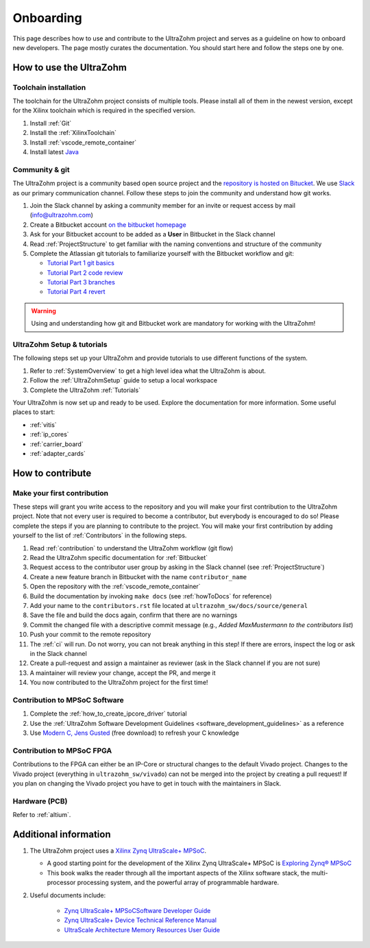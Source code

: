 .. _onboarding:

==========
Onboarding
==========


This page describes how to use and contribute to the UltraZohm project and serves as a guideline on how to onboard new developers.
The page mostly curates the documentation.
You should start here and follow the steps one by one.

How to use the UltraZohm
========================

Toolchain installation
**********************

The toolchain for the UltraZohm project consists of multiple tools.
Please install all of them in the newest version, except for the Xilinx toolchain which is required in the specified version.

#. Install :ref:`Git`
#. Install the :ref:`XilinxToolchain`
#. Install :ref:`vscode_remote_container`
#. Install latest `Java <https://java.com/de/>`_

Community & git
***************

The UltraZohm project is a community based open source project and the `repository is hosted on Bitucket <https://www.bitbucket.org/ultrazohm/ultrzohm_sw>`_.
We use `Slack <https://slack.com/intl/de-de/>`_ as our primary communication channel.
Follow these steps to join the community and understand how git works.

#. Join the Slack channel by asking a community member for an invite or request access by mail (info@ultrazohm.com) 
#. Create a Bitbucket account `on the bitbucket homepage <https://www.bitbucket.com>`_
#. Ask for your Bitbucket account to be added as a **User** in Bitbucket in the Slack channel
#. Read :ref:`ProjectStructure` to get familiar with the naming conventions and structure of the community
#. Complete the Atlassian git tutorials to familiarize yourself with the Bitbucket workflow and git:
   
   *  `Tutorial Part 1 git basics <https://www.atlassian.com/git/tutorials/learn-git-with-bitbucket-cloud>`_
   *  `Tutorial Part 2 code review <https://www.atlassian.com/git/tutorials/learn-about-code-review-in-bitbucket-cloud>`_
   *  `Tutorial Part 3 branches <https://www.atlassian.com/git/tutorials/learn-branching-with-bitbucket-cloud>`_
   *  `Tutorial Part 4 revert <https://www.atlassian.com/git/tutorials/learn-undoing-changes-with-bitbucket>`_

.. warning:: Using and understanding how git and Bitbucket work are mandatory for working with the UltraZohm!

UltraZohm Setup & tutorials
***************************

The following steps set up your UltraZohm and provide tutorials to use different functions of the system.

#. Refer to :ref:`SystemOverview` to get a high level idea what the UltraZohm is about.
#. Follow the :ref:`UltraZohmSetup` guide to setup a local workspace
#. Complete the UltraZohm :ref:`Tutorials`

Your UltraZohm is now set up and ready to be used.
Explore the documentation for more information.
Some useful places to start:

- :ref:`vitis`
- :ref:`ip_cores`
- :ref:`carrier_board`
- :ref:`adapter_cards`

How to contribute
=================

Make your first contribution
****************************

These steps will grant you write access to the repository and you will make your first contribution to the UltraZohm project.
Note that not every user is required to become a contributor, but everybody is encouraged to do so!
Please complete the steps if you are planning to contribute to the project.
You will make your first contribution by adding yourself to the list of :ref:`Contributors` in the following steps.

#. Read :ref:`contribution` to understand the UltraZohm workflow (git flow)
#. Read the UltraZohm specific documentation for :ref:`Bitbucket`
#. Request access to the contributor user group by asking in the Slack channel (see :ref:`ProjectStructure`)
#. Create a new feature branch in Bitbucket with the name ``contributor_name``
#. Open the repository with the :ref:`vscode_remote_container`
#. Build the documentation by invoking ``make docs`` (see :ref:`howToDocs` for reference)
#. Add your name to the ``contributors.rst`` file located at ``ultrazohm_sw/docs/source/general``
#. Save the file and build the docs again, confirm that there are no warnings
#. Commit the changed file with a descriptive commit message (e.g., *Added MaxMustermann to the contributors list*)
#. Push your commit to the remote repository
#. The :ref:`ci` will run. Do not worry, you can not break anything in this step! If there are errors, inspect the log or ask in the Slack channel
#. Create a pull-request and assign a maintainer as reviewer (ask in the Slack channel if you are not sure)
#. A maintainer will review your change, accept the PR, and merge it
#. You now contributed to the UltraZohm project for the first time!

Contribution to MPSoC Software
******************************

#. Complete the :ref:`how_to_create_ipcore_driver` tutorial
#. Use the :ref:`UltraZohm Software Development Guidelines <software_development_guidelines>` as a reference
#. Use `Modern C, Jens Gusted <https://modernc.gforge.inria.fr/>`_ (free download) to refresh your C knowledge
  
Contribution to MPSoC FPGA
**************************

Contributions to the FPGA can either be an IP-Core or structural changes to the default Vivado project.
Changes to the Vivado project (everything in ``ultrazohm_sw/vivado``) can not be merged into the project by creating a pull request! If you plan on changing the Vivado project you have to get in touch with the maintainers in Slack.

Hardware (PCB)
**************

Refer to :ref:`altium`.

Additional information
======================


#. The UltraZohm project uses a `Xilinx Zynq UltraScale+ MPSoC <https://www.xilinx.com/products/silicon-devices/soc/zynq-ultrascale-mpsoc.html>`_.

   * A good starting point for the development of the Xilinx Zynq UltraScale+ MPSoC is `Exploring Zynq® MPSoC <https://www.zynq-mpsoc-book.com>`_ 
   * This book walks the reader through all the important aspects of the Xilinx software stack, the multi-processor processing system, and the powerful array of programmable hardware.

#. Useful documents include:
  
     * `Zynq UltraScale+ MPSoCSoftware Developer Guide <https://www.xilinx.com/support/documentation/user_guides/ug1137-zynq-ultrascale-mpsoc-swdev.pdf>`_
     * `Zynq UltraScale+ Device Technical Reference Manual <https://www.xilinx.com/support/documentation/user_guides/ug1085-zynq-ultrascale-trm.pdf>`_ 
     * `UltraScale Architecture Memory Resources User Guide <https://www.xilinx.com/support/documentation/user_guides/ug573-ultrascale-memory-resources.pdf>`_